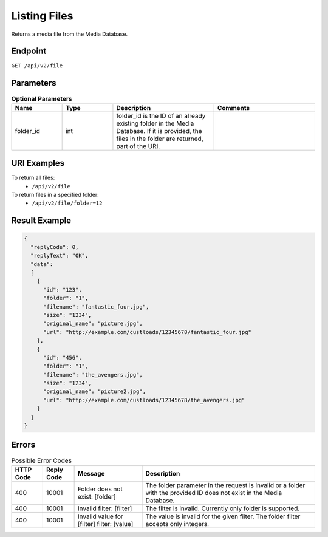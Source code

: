 Listing Files
=============

Returns a media file from the Media Database.

Endpoint
--------

``GET /api/v2/file``

Parameters
----------

.. list-table:: **Optional Parameters**
   :header-rows: 1
   :widths: 20 20 40 40

   * - Name
     - Type
     - Description
     - Comments
   * - folder_id
     - int
     - folder_id is the ID of an already existing folder in the Media Database. If it is provided, the files in the folder are returned, part of the URI.
     -

URI Examples
------------

To return all files:
 * ``/api/v2/file``

To return files in a specified folder:
 * ``/api/v2/file/folder=12``

Result Example
--------------

.. code-block:: json

   {
     "replyCode": 0,
     "replyText": "OK",
     "data":
     [
       {
         "id": "123",
         "folder": "1",
         "filename": "fantastic_four.jpg",
         "size": "1234",
         "original_name": "picture.jpg",
         "url": "http://example.com/custloads/12345678/fantastic_four.jpg"
       },
       {
         "id": "456",
         "folder": "1",
         "filename": "the_avengers.jpg",
         "size": "1234",
         "original_name": "picture2.jpg",
         "url": "http://example.com/custloads/12345678/the_avengers.jpg"
       }
     ]
   }

Errors
------

.. list-table:: Possible Error Codes
   :header-rows: 1

   * - HTTP Code
     - Reply Code
     - Message
     - Description
   * - 400
     - 10001
     - Folder does not exist: [folder]
     - The folder parameter in the request is invalid or a folder with the provided ID does not exist in the Media Database.
   * - 400
     - 10001
     - Invalid filter: [filter]
     - The filter is invalid. Currently only folder is supported.
   * - 400
     - 10001
     - Invalid value for [filter] filter: [value]
     - The value is invalid for the given filter. The folder filter accepts only integers.
